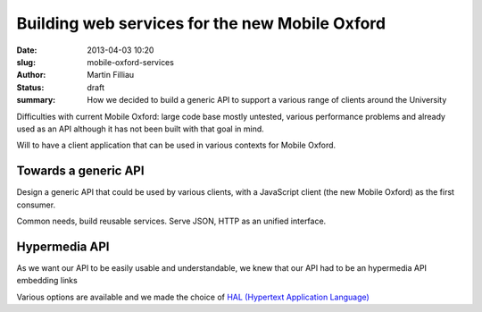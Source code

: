 Building web services for the new Mobile Oxford
###############################################

:date: 2013-04-03 10:20
:slug: mobile-oxford-services
:author: Martin Filliau
:status: draft
:summary: How we decided to build a generic API to support a various range of clients around the University

Difficulties with current Mobile Oxford: large code base mostly untested, various performance problems and already used as an API although it has not been built with that goal in mind.

Will to have a client application that can be used in various contexts for Mobile Oxford.

Towards a generic API
---------------------

Design a generic API that could be used by various clients, with a JavaScript client (the new Mobile Oxford) as the first consumer.

Common needs, build reusable services. Serve JSON, HTTP as an unified interface.

Hypermedia API
--------------

As we want our API to be easily usable and understandable, we knew that our API had to be an hypermedia API embedding links

Various options are available and we made the choice of `HAL (Hypertext Application Language) <http://stateless.co/hal_specification.html>`_ 
